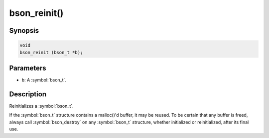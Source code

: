 .. _bson_reinit:

bson_reinit()
=============

Synopsis
--------

.. code-block:: c

  void
  bson_reinit (bson_t *b);

Parameters
----------

- ``b``: A :symbol:`bson_t`.

Description
-----------

Reinitializes a :symbol:`bson_t`.

If the :symbol:`bson_t` structure contains a malloc()'d buffer, it may be reused. To be certain that any buffer is freed, always call :symbol:`bson_destroy` on any :symbol:`bson_t` structure, whether initialized or reinitialized, after its final use.

.. only:: html

  .. include:: includes/seealso/create-bson.txt
